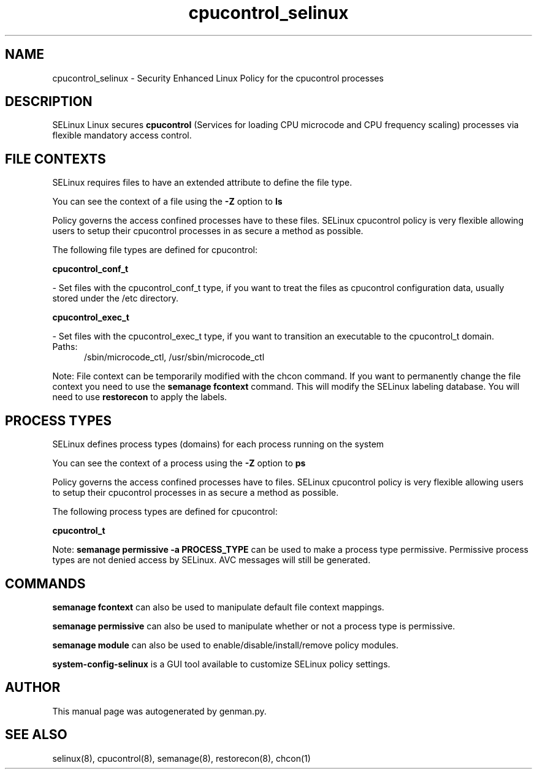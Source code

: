 .TH  "cpucontrol_selinux"  "8"  "cpucontrol" "dwalsh@redhat.com" "cpucontrol SELinux Policy documentation"
.SH "NAME"
cpucontrol_selinux \- Security Enhanced Linux Policy for the cpucontrol processes
.SH "DESCRIPTION"


SELinux Linux secures
.B cpucontrol
(Services for loading CPU microcode and CPU frequency scaling)
processes via flexible mandatory access
control.  



.SH FILE CONTEXTS
SELinux requires files to have an extended attribute to define the file type. 
.PP
You can see the context of a file using the \fB\-Z\fP option to \fBls\bP
.PP
Policy governs the access confined processes have to these files. 
SELinux cpucontrol policy is very flexible allowing users to setup their cpucontrol processes in as secure a method as possible.
.PP 
The following file types are defined for cpucontrol:


.EX
.PP
.B cpucontrol_conf_t 
.EE

- Set files with the cpucontrol_conf_t type, if you want to treat the files as cpucontrol configuration data, usually stored under the /etc directory.


.EX
.PP
.B cpucontrol_exec_t 
.EE

- Set files with the cpucontrol_exec_t type, if you want to transition an executable to the cpucontrol_t domain.

.br
.TP 5
Paths: 
/sbin/microcode_ctl, /usr/sbin/microcode_ctl

.PP
Note: File context can be temporarily modified with the chcon command.  If you want to permanently change the file context you need to use the
.B semanage fcontext 
command.  This will modify the SELinux labeling database.  You will need to use
.B restorecon
to apply the labels.

.SH PROCESS TYPES
SELinux defines process types (domains) for each process running on the system
.PP
You can see the context of a process using the \fB\-Z\fP option to \fBps\bP
.PP
Policy governs the access confined processes have to files. 
SELinux cpucontrol policy is very flexible allowing users to setup their cpucontrol processes in as secure a method as possible.
.PP 
The following process types are defined for cpucontrol:

.EX
.B cpucontrol_t 
.EE
.PP
Note: 
.B semanage permissive -a PROCESS_TYPE 
can be used to make a process type permissive. Permissive process types are not denied access by SELinux. AVC messages will still be generated.

.SH "COMMANDS"
.B semanage fcontext
can also be used to manipulate default file context mappings.
.PP
.B semanage permissive
can also be used to manipulate whether or not a process type is permissive.
.PP
.B semanage module
can also be used to enable/disable/install/remove policy modules.

.PP
.B system-config-selinux 
is a GUI tool available to customize SELinux policy settings.

.SH AUTHOR	
This manual page was autogenerated by genman.py.

.SH "SEE ALSO"
selinux(8), cpucontrol(8), semanage(8), restorecon(8), chcon(1)
